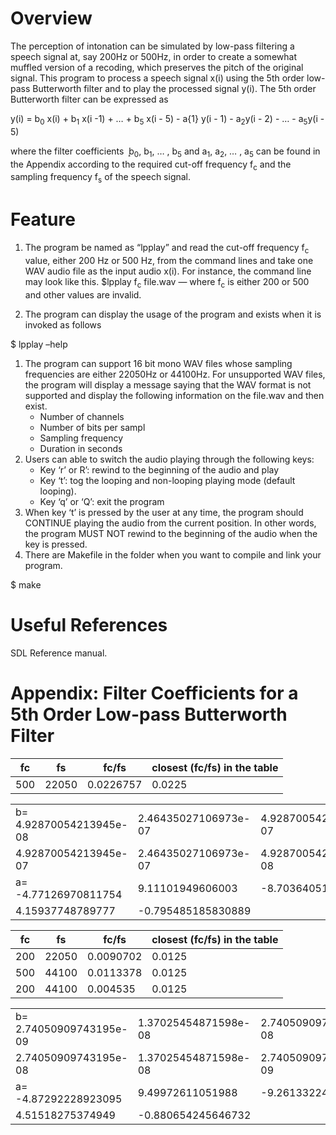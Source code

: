 * Overview
The perception of intonation can be simulated by low-pass filtering a speech signal at, say 200Hz or 500Hz, in order to create a somewhat muffled version of a recoding, which preserves the pitch of the original signal.
This program to process a speech signal x(i) using the 5th order low-pass Butterworth filter and to play the processed signal y(i).
The 5th order Butterworth filter can be expressed as

y(i) = b_{0} x(i) + b_{1} x(i -1) + ... + b_{5} x(i - 5) - a{1} y(i - 1) - a_{2}y(i - 2) - ... - a_{5}y(i - 5)

where the filter coefficients ܾ b_{0}, b_{1}, ... , b_{5} and a_{1}, a_{2}, ... , a_{5} can be found in the Appendix according to the required cut-off frequency f_{c} and the sampling frequency f_{s} of the speech signal.
* Feature
1. The program be named as “lpplay” and read the cut-off frequency f_{c} value, either 200 Hz or 500 Hz, from the command lines and take one WAV audio file as the input audio x(i). For instance, the command line may look like this. $lpplay f_{c} file.wav --- where f_{c} is either 200 or 500 and other values are invalid.

2. The program can display the usage of the program and exists when it is invoked as follows
$ lpplay –help

3. The program can support 16 bit mono WAV files whose sampling frequencies are either 22050Hz or 44100Hz. For unsupported WAV files, the program will display a message saying that the WAV format is not supported and display the following information on the file.wav and then exist.
   + Number of channels
   + Number of bits per sampl
   + Sampling frequency
   + Duration in seconds
4. Users can able to switch the audio playing through the following keys:
   + Key ‘r’ or R’: rewind to the beginning of the audio and play
   + Key ‘t’: tog the looping and non-looping playing mode (default looping).
   + Key ‘q’ or ‘Q’: exit the program
5. When key ‘t’ is pressed by the user at any time, the program should CONTINUE playing the audio from the current position. In other words, the program MUST NOT rewind to the beginning of the audio when the key is pressed.
6. There are Makefile in the folder when you want to compile and link your program.

$ make

* Useful References
SDL Reference manual.

* Appendix: Filter Coefficients for a 5th Order Low-pass Butterworth Filter

|  fc |    fs |     fc/fs | closest (fc/fs) in the table |
|-----+-------+-----------+------------------------------|
| 500 | 22050 | 0.0226757 |                       0.0225 |

| b= 4.92870054213945e-08 | 2.46435027106973e-07 | 4.92870054213945e-07 |
|    4.92870054213945e-07 | 2.46435027106973e-07 | 4.92870054213945e-08 |
|    a= -4.77126970811754 |     9.11101949606003 |    -8.70364051282520 |
|        4.15937748789777 |   -0.795485185830889 |                      |

|  fc |    fs |     fc/fs | closest (fc/fs) in the table |
|-----+-------+-----------+------------------------------|
| 200 | 22050 | 0.0090702 |                       0.0125 |
| 500 | 44100 | 0.0113378 |                       0.0125 |
| 200 | 44100 |  0.004535 |                       0.0125 |

| b= 2.74050909743195e-09 | 1.37025454871598e-08 | 2.74050909743195e-08 |
|    2.74050909743195e-08 | 1.37025454871598e-08 | 2.74050909743195e-09 |
|    a= -4.87292228923095 |     9.49972611051988 |    -9.26133224169541 |
|        4.51518275374949 |   -0.880654245646732 |                      |
